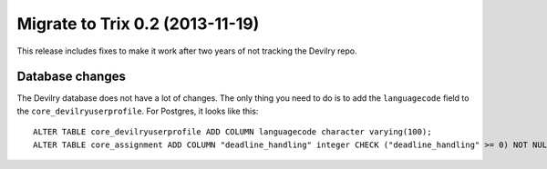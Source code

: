 ================================
Migrate to Trix 0.2 (2013-11-19)
================================

This release includes fixes to make it work after two years of not tracking the
Devilry repo.


Database changes
################
The Devilry database does not have a lot of changes. The only thing you need to
do is to add the ``languagecode`` field to the ``core_devilryuserprofile``. For
Postgres, it looks like this::

    ALTER TABLE core_devilryuserprofile ADD COLUMN languagecode character varying(100);
    ALTER TABLE core_assignment ADD COLUMN "deadline_handling" integer CHECK ("deadline_handling" >= 0) NOT NULL;

